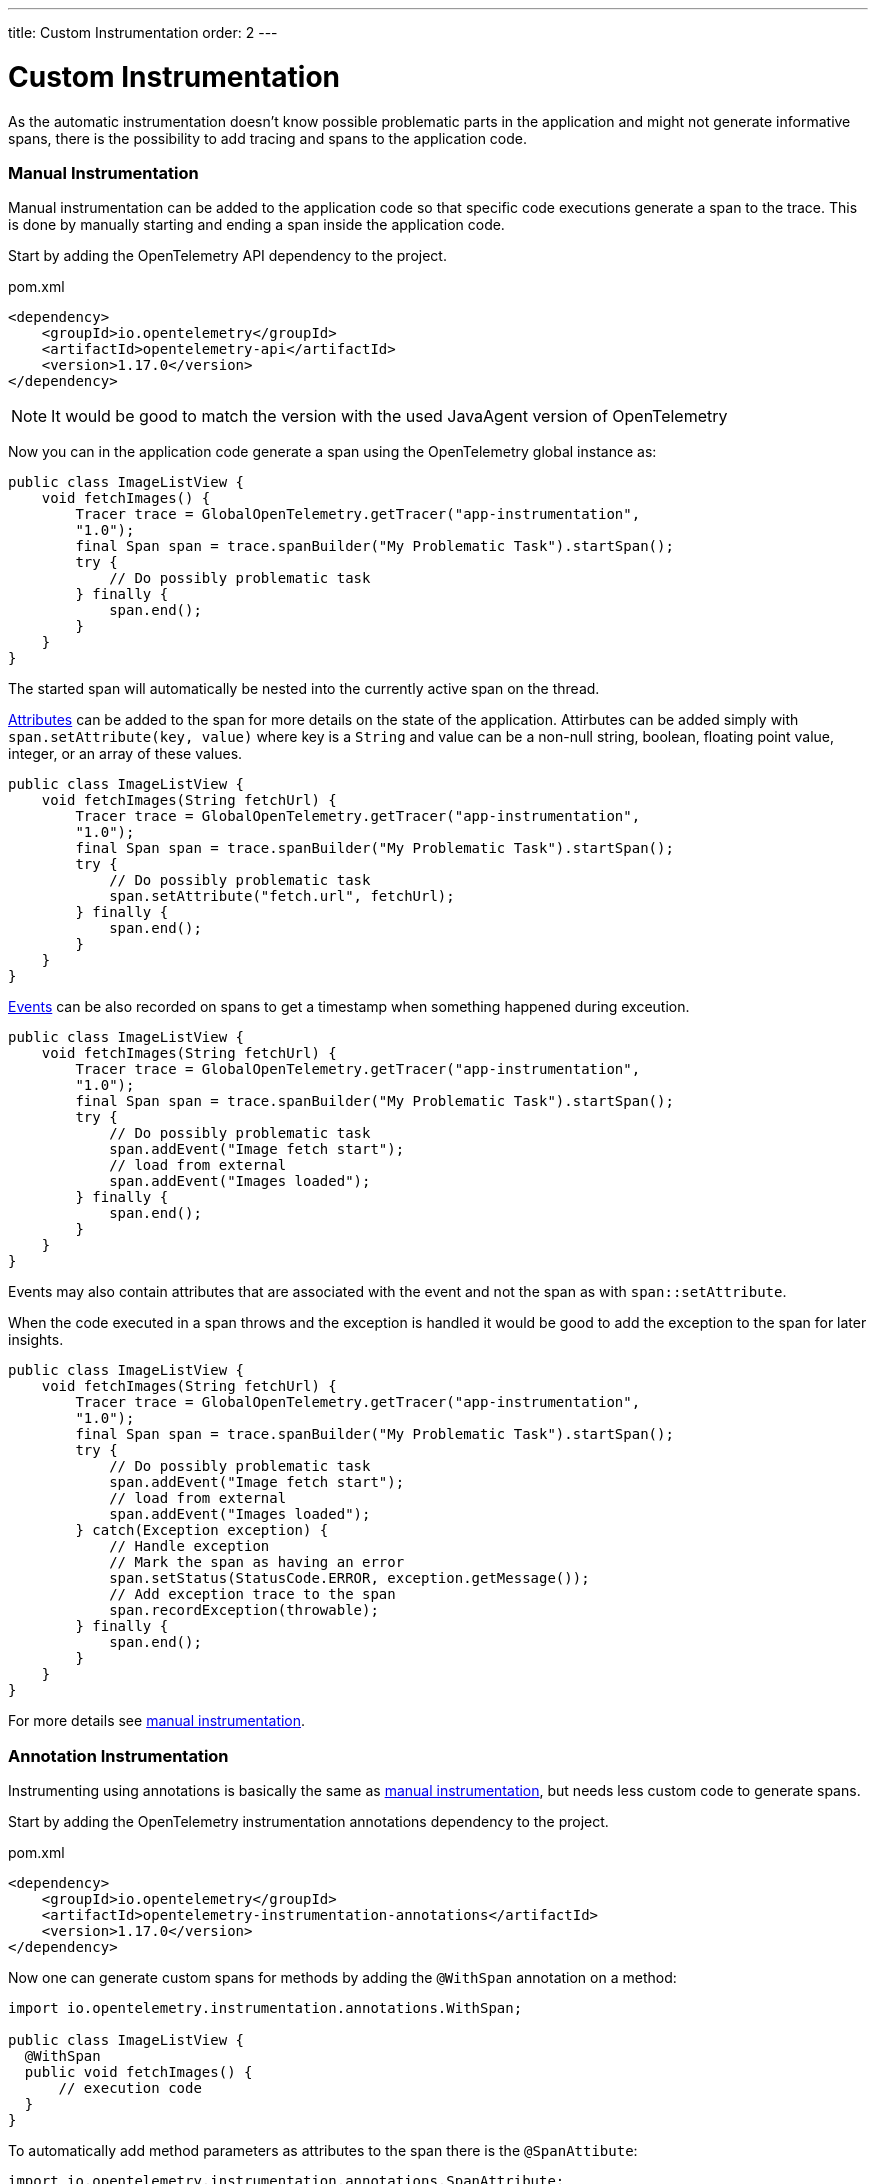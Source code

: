 ---
title: Custom Instrumentation
order: 2
---

= Custom Instrumentation

As the automatic instrumentation doesn't know possible problematic parts in the application and might
not generate informative spans, there is the possibility to add tracing and spans to the application code.

=== Manual Instrumentation

Manual instrumentation can be added to the application code so that specific code executions generate a span to the trace.
This is done by manually starting and ending a span inside the application code.

Start by adding the OpenTelemetry API dependency to the project.

.pom.xml
[source, xml]
----
<dependency>
    <groupId>io.opentelemetry</groupId>
    <artifactId>opentelemetry-api</artifactId>
    <version>1.17.0</version>
</dependency>
----

[NOTE]
It would be good to match the version with the used JavaAgent version of OpenTelemetry

Now you can in the application code generate a span using the OpenTelemetry global instance as:

[source, java]
----
public class ImageListView {
    void fetchImages() {
        Tracer trace = GlobalOpenTelemetry.getTracer("app-instrumentation",
        "1.0");
        final Span span = trace.spanBuilder("My Problematic Task").startSpan();
        try {
            // Do possibly problematic task
        } finally {
            span.end();
        }
    }
}
----

The started span will automatically be nested into the currently active span on the thread.

https://opentelemetry.io/docs/concepts/signals/traces/#attributes[Attributes] can be added to the span for more details on the state of the application.
Attirbutes can be added simply with `span.setAttribute(key, value)` where key is a `String` and value can be a non-null string, boolean, floating point value, integer, or an array of these values.


[source, java]
----
public class ImageListView {
    void fetchImages(String fetchUrl) {
        Tracer trace = GlobalOpenTelemetry.getTracer("app-instrumentation",
        "1.0");
        final Span span = trace.spanBuilder("My Problematic Task").startSpan();
        try {
            // Do possibly problematic task
            span.setAttribute("fetch.url", fetchUrl);
        } finally {
            span.end();
        }
    }
}
----

https://opentelemetry.io/docs/concepts/signals/traces/#span-events[Events] can be also recorded on spans to get a timestamp when something happened during exceution.

[source, java]
----
public class ImageListView {
    void fetchImages(String fetchUrl) {
        Tracer trace = GlobalOpenTelemetry.getTracer("app-instrumentation",
        "1.0");
        final Span span = trace.spanBuilder("My Problematic Task").startSpan();
        try {
            // Do possibly problematic task
            span.addEvent("Image fetch start");
            // load from external
            span.addEvent("Images loaded");
        } finally {
            span.end();
        }
    }
}
----

Events may also contain attributes that are associated with the event and not the span as with `span::setAttribute`.

When the code executed in a span throws and the exception is handled it would be good to add the exception to the span for later insights.

[source,java]
----
public class ImageListView {
    void fetchImages(String fetchUrl) {
        Tracer trace = GlobalOpenTelemetry.getTracer("app-instrumentation",
        "1.0");
        final Span span = trace.spanBuilder("My Problematic Task").startSpan();
        try {
            // Do possibly problematic task
            span.addEvent("Image fetch start");
            // load from external
            span.addEvent("Images loaded");
        } catch(Exception exception) {
            // Handle exception
            // Mark the span as having an error
            span.setStatus(StatusCode.ERROR, exception.getMessage());
            // Add exception trace to the span
            span.recordException(throwable);
        } finally {
            span.end();
        }
    }
}
----

For more details see https://opentelemetry.io/docs/instrumentation/java/manual/[manual instrumentation].

=== Annotation Instrumentation

Instrumenting using annotations is basically the same as <<Manual Instrumentation,manual instrumentation>>, but needs less custom code to generate spans.


Start by adding the OpenTelemetry instrumentation annotations dependency to the project.

.pom.xml
[source, xml]
----
<dependency>
    <groupId>io.opentelemetry</groupId>
    <artifactId>opentelemetry-instrumentation-annotations</artifactId>
    <version>1.17.0</version>
</dependency>
----

Now one can generate custom spans for methods by adding the `@WithSpan` annotation on a method:

[source,java]
----
import io.opentelemetry.instrumentation.annotations.WithSpan;

public class ImageListView {
  @WithSpan
  public void fetchImages() {
      // execution code
  }
}
----

To automatically add method parameters as attributes to the span there is the `@SpanAttibute`:

[source,java]
----
import io.opentelemetry.instrumentation.annotations.SpanAttribute;
import io.opentelemetry.instrumentation.annotations.WithSpan;

public class ImageListView {
  @WithSpan
  public void fetchImages(@SpanAttribute("fetch.url") String fetchUrl) {
      // execution code
  }
}
----

For more details see https://opentelemetry.io/docs/instrumentation/java/automatic/annotations/[Annotations]
